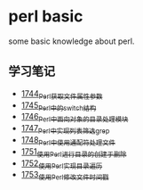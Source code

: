 * perl basic
  some basic knowledge about perl.
** 学习笔记
   - [[https://blog.csdn.net/grey_csdn/article/details/131264633][1744_Perl获取文件属性参数]]
   - [[https://blog.csdn.net/grey_csdn/article/details/131279772][1745_Perl中的switch结构]]
   - [[https://blog.csdn.net/grey_csdn/article/details/131315120][1746_Perl中面向对象的目录处理模块]]
   - [[https://blog.csdn.net/grey_csdn/article/details/131319905][1747_Perl中实现列表筛选_grep]]
   - [[https://blog.csdn.net/grey_csdn/article/details/131341782][1748_Perl中使用通配符处理文件]]
   - [[https://blog.csdn.net/grey_csdn/article/details/131369800][1751_使用Perl进行目录的创建于删除]]
   - [[https://blog.csdn.net/grey_csdn/article/details/131405657][1752_使用Perl实现目录遍历]]
   - [[https://blog.csdn.net/grey_csdn/article/details/131425645][1753_使用Perl修改文件时间戳]]
